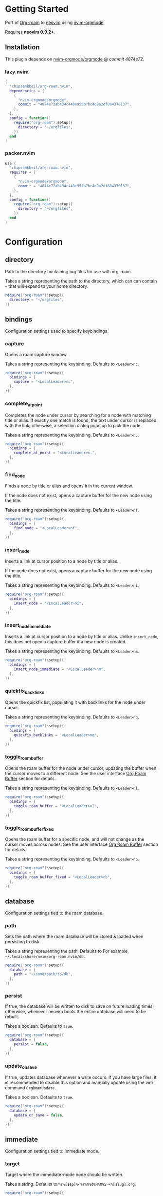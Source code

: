 * Getting Started

  Port of [[https://www.orgroam.com/][Org-roam]] to [[https://neovim.io/][neovim]] using [[https://github.com/nvim-orgmode/orgmode][nvim-orgmode]].

  Requires *neovim 0.9.2+*.

** Installation

   This plugin depends on [[https://github.com/nvim-orgmode/orgmode][nvim-orgmode/orgmode]] @ [[4874e72ab434c440e955b7bc4d9a2df884370137][commit 4874e72]].

*** lazy.nvim

    #+begin_src lua
    {
      "chipsenkbeil/org-roam.nvim",
      dependencies = { 
        { 
          "nvim-orgmode/orgmode", 
          commit = "4874e72ab434c440e955b7bc4d9a2df884370137",
        },
      },
      config = function()
        require("org-roam").setup({
          directory = "~/orgfiles",
        })
      end
    }
    #+end_src

*** packer.nvim

    #+begin_src lua
    use {
      "chipsenkbeil/org-roam.nvim",
      requires = { 
        { 
          "nvim-orgmode/orgmode",
          commit = "4874e72ab434c440e955b7bc4d9a2df884370137",
        },
      },
      config = function()
        require("org-roam"):setup({
          directory = "~/orgfiles",
        })
      end
    }
    #+end_src

* Configuration

** directory

   Path to the directory containing org files for use with org-roam.

   Takes a string representing the path to the directory, which can
   can contain =~= that will expand to your home directory.

   #+begin_src lua
   require("org-roam"):setup({
     directory = "~/orgfiles",
   })
   #+end_src

** bindings

   Configuration settings used to specify keybindings.

*** capture
 
    Opens a roam capture window.
 
    Takes a string representing the keybinding. Defaults to =<Leader>nc=.
 
    #+begin_src lua
    require("org-roam"):setup({
      bindings = {
        capture = "<LocalLeader>nc",
      },
    })
    #+end_src
 
*** complete_at_point
 
    Completes the node under cursor by searching for a node with matching title
    or alias. If exactly one match is found, the text under cursor is replaced
    with the link; otherwise, a selection dialog pops up to pick the node.
 
    Takes a string representing the keybinding. Defaults to =<Leader>n.=.
 
    #+begin_src lua
    require("org-roam"):setup({
      bindings = {
        complete_at_point = "<LocalLeader>n.",
      },
    })
    #+end_src
 
*** find_node
 
    Finds a node by title or alias and opens it in the current window.
 
    If the node does not exist, opens a capture buffer for the new node
    using the title.
 
    Takes a string representing the keybinding. Defaults to =<Leader>nf=.
 
    #+begin_src lua
    require("org-roam"):setup({
      bindings = {
        find_node = "<LocalLeader>nf",
      },
    })
    #+end_src
 
*** insert_node
 
    Inserts a link at cursor position to a node by title or alias.
 
    If the node does not exist, opens a capture buffer for the new node
    using the title.
 
    Takes a string representing the keybinding. Defaults to =<Leader>ni=.
 
    #+begin_src lua
    require("org-roam"):setup({
      bindings = {
        insert_node = "<LocalLeader>ni",
      },
    })
    #+end_src
 
*** insert_node_immediate
 
    Inserts a link at cursor position to a node by title or alias. Unlike
    =insert_node=, this does not open a capture buffer if a new node is created.
 
    Takes a string representing the keybinding. Defaults to =<Leader>nm=.
 
    #+begin_src lua
    require("org-roam"):setup({
      bindings = {
        insert_node_immediate = "<LocalLeader>nm",
      },
    })
    #+end_src
 
*** quickfix_backlinks
 
    Opens the quickfix list, populating it with backlinks for the node
    under cursor.
 
    Takes a string representing the keybinding. Defaults to =<Leader>nq=.
 
    #+begin_src lua
    require("org-roam"):setup({
      bindings = {
        quickfix_backlinks = "<LocalLeader>nq",
      },
    })
    #+end_src
 
*** toggle_roam_buffer
 
    Opens the roam buffer for the node under cursor, updating the buffer
    when the cursor moves to a different node. See the user interface
    [[#org-roam-buffer][Org Roam Buffer]] section for details.
 
    Takes a string representing the keybinding. Defaults to =<Leader>nl=.
 
    #+begin_src lua
    require("org-roam"):setup({
      bindings = {
        toggle_roam_buffer = "<LocalLeader>nl",
      },
    })
    #+end_src
 
*** toggle_roam_buffer_fixed
 
    Opens the roam buffer for a specific node, and will not change as the
    cursor moves across nodes. See the user interface
    [[#org-roam-buffer][Org Roam Buffer]] section for details.
 
    Takes a string representing the keybinding. Defaults to =<Leader>nb=.
 
    #+begin_src lua
    require("org-roam"):setup({
      bindings = {
        toggle_roam_buffer_fixed = "<LocalLeader>nb",
      },
    })
    #+end_src

** database

   Configuration settings tied to the roam database.

*** path
 
    Sets the path where the roam database will be stored & loaded when
    persisting to disk.
 
    Takes a string representing the path. Defaults to 
    For example, =~/.local/share/nvim/org-roam.nvim/db=.
 
    #+begin_src lua
    require("org-roam"):setup({
      database = {
        path = "~/some/path/to/db",
      },
    })
    #+end_src
 
*** persist
 
    If true, the database will be written to disk to save on future loading
    times; otherwise, whenever neovim boots the entire database will need to be
    rebuilt.
 
    Takes a boolean. Defaults to =true=.
 
    #+begin_src lua
    require("org-roam"):setup({
      database = {
        persist = false,
      },
    })
    #+end_src
 
*** update_on_save
 
    If true, updates database whenever a write occurs. If you have large files,
    it is recommended to disable this option and manually update using the vim
    command =OrgRoamUpdate=.
 
    Takes a boolean. Defaults to =true=.
 
    #+begin_src lua
    require("org-roam"):setup({
      database = {
        update_on_save = false,
      },
    })
    #+end_src

** immediate

   Configuration settings tied to immediate mode.

*** target
    
    Target where the immediate-mode node should be written.
 
    Takes a string. Defaults to =%r%[sep]%<%Y%m%d%H%M%S>-%[slug].org=.
 
    #+begin_src lua
    require("org-roam"):setup({
      immediate = {
        target = "%r%[sep]%[slug].org",
      },
    })
    #+end_src
 
*** template
    
    Template to use for the immediate-mode node's content.
 
    Takes a string. Defaults to ==.
 
    #+begin_src lua
    require("org-roam"):setup({
      immediate = {
        template = "The date is %<%Y%m%d>!",
      },
    })
    #+end_src
 
** templates

   A map of templates associated with roam. These have the exact same format
   as =nvim-orgmode='s templates, but include additional variables and are
   only displayed and used during roam's capture dialog.

   Takes a =table<string, table>=.
   Defaults to the following:

   #+begin_src lua
   require("org-roam"):setup({
     templates = {
       d = {
         description = "default",
         template = "%?",
         target = "%r%[sep]%<%Y%m%d%H%M%S>-%[slug].org",
       },
     },
   })
   #+end_src

   Variables:

   - =%r=:  Prints the roam directory.
   - =%R=:  Like =%r=, but inserts the full path.

   Target-only Variables:

   - =%[sep]=:    Prints the path separator for the current operating system.
   - =%[slug]=:   Prints a slug representing the node's title.
   - =%[title]=:  Prints the node's title.

** ui

   Configuration settings tied to the user interface.

*** node_view

    Bindings tied specifically to the roam buffer.

**** highlight_previews
     
     If true, previews will be highlighted as org syntax when expanded.
  
     NOTE: This can cause flickering on initial expansion, but preview
           highlights are then cached for future renderings. If flickering
           is undesired, disable highlight previews.
  
     Takes a boolean. Defaults to =true=.
  
     #+begin_src lua
     require("org-roam"):setup({
       ui = {
         node_view = {
           highlight_previews = false,
         },
       },
     })
     #+end_src
  
**** show_keybindings
     
     If true, will include a section covering available keybindings.
  
     Takes a boolean. Defaults to =true=.
  
     #+begin_src lua
     require("org-roam"):setup({
       ui = {
         node_view = {
           show_keybindings = false,
         },
       },
     })
     #+end_src
  
**** unique
     
     If true, shows a single link (backlink/citation/unlinked
     reference) per node instead of all links.
  
     Takes a boolean. Defaults to =false=.
  
     #+begin_src lua
     require("org-roam"):setup({
       ui = {
         node_view = {
           unique = true,
         },
       },
     })
     #+end_src
  
* Bindings

  | Name                     | Keybinding   | Description                                                             |
  |--------------------------+--------------+-------------------------------------------------------------------------|
  | capture                  | =<Leader>nc= | Opens org-roam capture window.                                          |
  | complete_at_point        | =<Leader>n.= | Completes the node under cursor.                                        |
  | find_node                | =<Leader>nf= | Finds node and moves to it, creating it if it does not exist.           |
  | insert_node              | =<Leader>ni= | Inserts node at cursor position, creating it if it does not exist.      |
  | insert_node_immediate    | =<Leader>nm= | Same as =insert_node=, but skips opening capture buffer.                |
  | quickfix_backlinks       | =<Leader>nq= | Opens the quickfix menu for backlinks to the current node under cursor. |
  | toggle_roam_buffer       | =<Leader>nl= | Toggles the org-roam node-view buffer for the node under cursor.        |
  | toggle_roam_buffer_fixed | =<Leader>nb= | Toggles a fixed org-roam node-view buffer for a selected node.          |

** Modifying bindings

  Bindings can be changed during configuration by overwriting them within the =bindings= table:

  #+begin_src lua
  require("org-roam"):setup({
    -- ...
    bindings = {
      capture = "<LocalLeader>nc",
    },
  })
  #+end_src

  To disable all bindings, set the =bindings= field to =false=:

  #+begin_src lua
  require("org-roam"):setup({
    -- ...
    bindings = false,
  })
  #+end_src

** Coming from Emacs

   Want to have bindings similar to Emacs's [[https://www.orgroam.com/][Org Roam]]?
   Here is a recommended setup you can use to leverage =C-c=

   #+begin_src lua
   require("org-roam"):setup({
     bindings = {
       capture                  = "<C-c>nc",
       complete_at_point        = "<M-/>",
       find_node                = "<C-c>nf",
       insert_node              = "<C-c>ni",
       insert_node_immediate    = "<C-c>nm",
       quickfix_backlinks       = "<C-c>nq",
       toggle_roam_buffer       = "<C-c>nl",
       toggle_roam_buffer_fixed = "<C-c>nb",
     },
   })
   #+end_src

   Keep in mind that [[https://github.com/nvim-orgmode/orgmode][nvim-orgmode]] maps =C-c= to
   closing a capture window, so you'll want to rebind it:

   #+begin_src lua
   -- Override `org_capture_finalize` mapping to make org-roam mappings work in capture window
   require("orgmode").setup({
     mappings = {
       capture = {
         -- Behave like Emacs' orgmode capture
         org_capture_finalize = "<C-c><C-c>",
       }
     }
   })
   #+end_src

* User Interface

** Org Roam Buffer

   When within the org-roam buffer, you can navigate around like normal with a
   couple of specific bindings available:

   - Press =<Enter>= on a link to navigate to it in another window.
   - Press =<Tab>= to expand or collapse a preview of the content of a
     backlink, reference link, or unlinked reference.

* API

  TODO

* Changelog

  TODO

* Credits

  - [[https://github.com/kristijanhusak][Kristijan Husak]] for creating [[https://github.com/nvim-orgmode/orgmode][nvim-orgmode]] (the backbone of functionality in neovim that we leverage)
  - [[https://github.com/jethrokuan][Jethro Kuan]] for creating [[https://github.com/org-roam/org-roam][Org Roam (Emacs)]] (the original implementation whose design we copied)
  - [[https://github.com/minad][Daniel Mendler]] for creating [[https://github.com/minad/vertico][vertico.el]] (inspiration for ourg selection dialog)
  - [[https://github.com/s1n7ax][Srinesh Nisala]] for creating [[https://github.com/s1n7ax/nvim-window-picker][nvim-window-picker]] (integrated directly for our window selection)
  - [[https://github.com/kdheepak][Dheepak Krishnamurthy]] for creating [[https://github.com/kdheepak/panvimdoc][panvimdoc]] (used to create our vimdoc)
